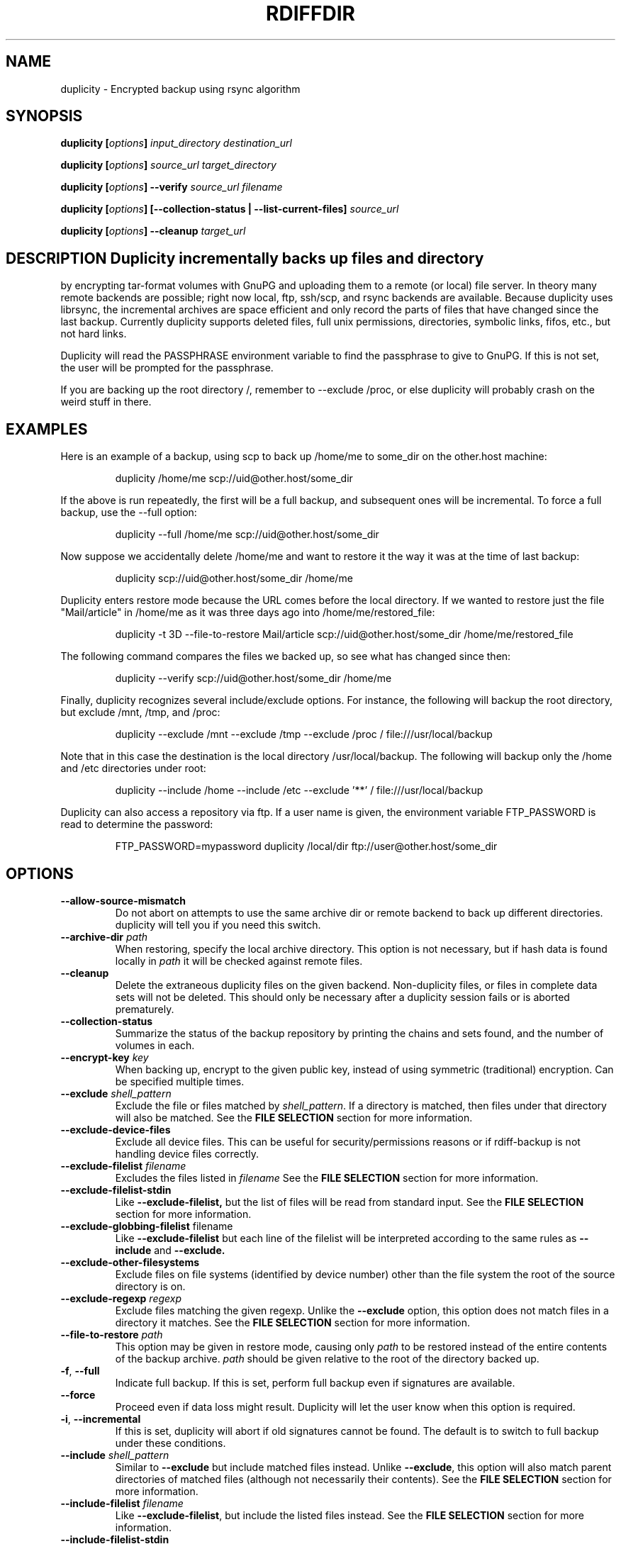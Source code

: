 .TH RDIFFDIR 1 "February 2006" "Version 0.4.2" "User Manuals"
.SH NAME
duplicity \- Encrypted backup using rsync algorithm
.SH SYNOPSIS
.B duplicity
.BI [ options ]
.I input_directory destination_url

.B duplicity
.BI [ options ]
.I source_url target_directory

.B duplicity
.BI [ options ]
.B --verify
.I source_url filename

.B duplicity
.BI [ options ]
.B [--collection-status | --list-current-files]
.I source_url

.B duplicity
.BI [ options ]
.B --cleanup
.I target_url

.SH DESCRIPTION Duplicity incrementally backs up files and directory
by encrypting tar-format volumes with GnuPG and uploading them to a
remote (or local) file server.  In theory many remote backends are
possible; right now local, ftp, ssh/scp, and rsync backends are
available.  Because duplicity uses librsync, the incremental archives
are space efficient and only record the parts of files that have
changed since the last backup.  Currently duplicity supports deleted
files, full unix permissions, directories, symbolic links, fifos,
etc., but not hard links.

Duplicity will read the PASSPHRASE environment variable to find the
passphrase to give to GnuPG.  If this is not set, the user will be
prompted for the passphrase.

If you are backing up the root directory /, remember to --exclude
/proc, or else duplicity will probably crash on the weird stuff in
there.

.SH EXAMPLES
Here is an example of a backup, using scp to back up /home/me to
some_dir on the other.host machine:
.PP
.RS
duplicity /home/me scp://uid@other.host/some_dir
.PP
.RE
If the above is run repeatedly, the first will be a full backup, and
subsequent ones will be incremental.  To force a full backup, use the
--full option:
.PP
.RS
duplicity --full /home/me scp://uid@other.host/some_dir
.PP
.RE
Now suppose we accidentally delete /home/me and want to restore it
the way it was at the time of last backup:
.PP
.RS
duplicity scp://uid@other.host/some_dir /home/me
.PP
.RE
Duplicity enters restore mode because the URL comes before the local
directory.  If we wanted to restore just the file "Mail/article" in
/home/me as it was three days ago into /home/me/restored_file:
.PP
.RS
duplicity -t 3D --file-to-restore Mail/article scp://uid@other.host/some_dir /home/me/restored_file
.PP
.RE
The following command compares the files we backed up, so see what has
changed since then:
.PP
.RS
duplicity --verify scp://uid@other.host/some_dir /home/me
.PP
.RE
Finally, duplicity recognizes several include/exclude options.  For
instance, the following will backup the root directory, but exclude
/mnt, /tmp, and /proc:
.PP
.RS
duplicity --exclude /mnt --exclude /tmp --exclude /proc /
file:///usr/local/backup
.PP
.RE
Note that in this case the destination is the local directory
/usr/local/backup.  The following will backup only the /home and /etc
directories under root:
.PP
.RS
duplicity --include /home --include /etc --exclude '**' /
file:///usr/local/backup
.PP
.RE
Duplicity can also access a repository via ftp.  If a user name is
given, the environment variable FTP_PASSWORD is read to determine the
password:
.PP
.RS
FTP_PASSWORD=mypassword duplicity /local/dir ftp://user@other.host/some_dir

.SH OPTIONS
.TP
.BI --allow-source-mismatch
Do not abort on attempts to use the same archive dir or remote backend
to back up different directories.  duplicity will tell you if you need
this switch.
.TP
.BI "--archive-dir " path
When restoring, specify the local archive directory.  This option is
not necessary, but if hash data is found locally in
.I path
it will be checked against remote files.
.TP
.B --cleanup
Delete the extraneous duplicity files on the given backend.
Non-duplicity files, or files in complete data sets will not be
deleted.  This should only be necessary after a duplicity session
fails or is aborted prematurely.
.TP
.B --collection-status
Summarize the status of the backup repository by printing the chains
and sets found, and the number of volumes in each.
.TP
.BI "--encrypt-key " key
When backing up, encrypt to the given public key, instead of using
symmetric (traditional) encryption.  Can be specified multiple times.
.TP
.BI "--exclude " shell_pattern
Exclude the file or files matched by
.IR shell_pattern .
If a directory is matched, then files under that directory will also
be matched.  See the
.B FILE SELECTION
section for more information.
.TP
.B "--exclude-device-files"
Exclude all device files.  This can be useful for security/permissions
reasons or if rdiff-backup is not handling device files correctly.
.TP
.BI "--exclude-filelist " filename
Excludes the files listed in 
.I filename
See the
.B FILE SELECTION
section for more information.
.TP
.B --exclude-filelist-stdin
Like
.B --exclude-filelist,
but the list of files will be read from standard input.  See the
.B FILE SELECTION
section for more information.
.TP
.BR "--exclude-globbing-filelist " filename
Like
.B --exclude-filelist
but each line of the filelist will be interpreted according to the
same rules as
.B --include
and
.B --exclude.
.TP
.B --exclude-other-filesystems
Exclude files on file systems (identified by device number) other than
the file system the root of the source directory is on.
.TP
.BI "--exclude-regexp " regexp
Exclude files matching the given regexp.  Unlike the
.B --exclude
option, this option does not match files in a directory it matches.
See the
.B FILE SELECTION
section for more information.
.TP
.BI "--file-to-restore " path
This option may be given in restore mode, causing only
.I path
to be restored instead of the entire contents of the backup archive.
.I path
should be given relative to the root of the directory backed up.
.TP
.BR -f ", " --full
Indicate full backup.  If this is set, perform full backup even if
signatures are available.
.TP
.B --force
Proceed even if data loss might result.  Duplicity will let the user
know when this option is required.
.TP
.BR -i ", " --incremental
If this is set, duplicity will abort if old signatures cannot be
found.  The default is to switch to full backup under these
conditions.
.TP
.BI "--include " shell_pattern
Similar to
.B --exclude
but include matched files instead.  Unlike
.BR --exclude ,
this option will also match parent directories of matched files
(although not necessarily their contents).  See the
.B FILE SELECTION
section for more information.
.TP
.BI "--include-filelist " filename
Like
.BR --exclude-filelist ,
but include the listed files instead.  See the
.B FILE SELECTION
section for more information.
.TP
.B --include-filelist-stdin
Like
.BR --include-filelist ,
but read the list of included files from standard input.
.TP
.BI "--include-globbing-filelist " filename
Like
.B --include-filelist
but each line of the filelist will be interpreted according to the
same rules as
.B --include
and
.B --exclude.
.TP
.BI "--include-regexp " regexp
Include files matching the regular expression
.IR regexp .
Only files explicitly matched by
.I regexp
will be included by this option.  See the
.B FILE SELECTION
section for more information.
.TP
.B --list-current-files
Lists the files currently backed up in the archive.  The information
will be extracted from the signature files, not the archive data
itself.  Thus the whole archive does not have to be downloaded, but on
the other hand if the archive has been deleted or corrupted, this
command may not detect it.
.TP
.B --no-encryption
Do not use GnuPG to encrypt files on remote system.  Instead just
write gzipped volumes.
.TP
.B --no-print-statistics
By default duplicity will print statistics about the current session
after a successful backup.  This switch disables that behavior.
.TP
.B --null-separator
Use nulls (\\0) instead of newlines (\\n) as line separators, which
may help when dealing with filenames containing newlines.  This
affects the expected format of the files specified by the
--{include|exclude}-filelist[-stdin] switches as well as the format of
the directory statistics file.
.TP
.BI "--scp-command " command
This option only matters when using the ssh/scp backend.  There
.I command
will be used instead of scp to send or receive files.
.I command
must have the same syntax as scp.  This option can also be used to
give extra arguments to scp, for instance "--scp-command \'scp -i
foo\'".  The default is "scp".
.TP
.BI "--sign-key " key
This option can be used when backing up or restoring.  When backing
up, all backup files will be signed with keyid
.IR key .
When restoring, duplicity will signal an error if any remote file is
not signed with the given keyid.
.I key
should be an 8 character hex string, like AA0E73D2.
.TP
.BI "--ssh-command " command
Use
.I command
instead of "ssh" to execute commands on the remote side.  This only
matters when using the ssh/scp backend.  See
.B --scp-command
for more information.
.TP
.BI "--remove-older-than " time
Delete all backup sets older than the given time.  If old backup sets
will not be deleted if backup sets newer than
.I time
depend on them.  See the 
.B TIME FORMATS
section for more information.
.TP
.BI --short-filenames
If this option is specified, the names of the files duplicity writes
will be shorter (about 30 chars) but less understandable.  This may be
useful when backing up to MacOS or another OS or FS that doesn't
support long filenames.
.TP
.BI -t time ", --restore-time " time
When restoring, specify the time to restore to.
.TP
.BI -v [0-9] ", --verbosity " [0-9]
Specify verbosity level (0 is total silent, 3 is the default, and 9 is
noisiest).
.TP
.B --verify
Enter verify mode instead of restore.  If the --file-to-restore option
is given, restrict verify to that file or directory.  duplicity will
exit with a non-zero error level if any files are different.  On
verbosity level 4 or higher, log a message for each file that has
changed.


.SH TIME FORMATS
duplicity uses time strings in two places.  Firstly, many of the files
duplicity creates will have the time in their filenames in the w3
datetime format as described in a w3 note at
http://www.w3.org/TR/NOTE-datetime.  Basically they look like
"2001-07-15T04:09:38-07:00", which means what it looks like.  The
"-07:00" section means the time zone is 7 hours behind UTC.
.PP
Secondly, the
.BR -t ", and " --restore-time
options take a time string, which can be given in any of several
formats:
.IP 1.
the string "now" (refers to the current time)
.IP 2.
a sequences of digits, like "123456890" (indicating the time in
seconds after the epoch)
.IP 3.
A string like "2002-01-25T07:00:00+02:00" in datetime format 
.IP 4.
An interval, which is a number followed by one of the characters s, m,
h, D, W, M, or Y (indicating seconds, minutes, hourse, days, weeks,
months, or years respectively), or a series of such pairs.  In this
case the string refers to the time that preceded the current time by
the length of the interval.  For instance, "1h78m" indicates the time
that was one hour and 78 minutes ago.  The calendar here is
unsophisticated: a month is always 30 days, a year is always 365 days,
and a day is always 86400 seconds.
.IP 5.
A date format of the form YYYY/MM/DD, YYYY-MM-DD, MM/DD/YYYY, or
MM/DD/YYYY, which indicates midnight on the day in question, relative
to the current timezone settings.  For instance, "2002/3/5",
"03-05-2002", and "2002-3-05" all mean March 5th, 2002.

.SH FILE SELECTION

duplicity accepts the same file selection options
.B rdiff-backup
does, including --exclude, --exclude-filelist-stdin, etc.

When duplicity is run, it searches through the given source
directory and backs up all the files specified by the file selection
system.  The file selection system comprises a number of file
selection conditions, which are set using one of the following command
line options:
.BR --exclude ,
.BR --exclude-device-files ,
.BR --exclude-filelist ,
.BR --exclude-filelist-stdin ,
.BR --exclude-globbing-filelist ,
.BR --exclude-regexp ,
.BR --include ,
.BR --include-filelist ,
.BR --include-filelist-stdin ,
.BR --include-globbing-filelist ,
and
.BR --include-regexp .
Each file selection condition either matches or doesn't match a given
file.  A given file is excluded by the file selection system exactly
when the first matching file selection condition specifies that the
file be excluded; otherwise the file is included.

For instance,
.PP
.RS
duplicity --include /usr --exclude /usr /usr scp://user@host/backup
.PP
.RE
is exactly the same as
.PP
.RS
duplicity /usr scp://user@host/backup
.PP
.RE
because the include and exclude directives match exactly the same
files, and the
.B --include
comes first, giving it precedence.  Similarly,
.PP
.RS
duplicity --include /usr/local/bin --exclude /usr/local /usr
scp://user@host/backup
.PP
.RE
would backup the /usr/local/bin directory (and its contents), but not
/usr/local/doc.

The
.BR include ,
.BR exclude ,
.BR include-globbing-filelist ,
and
.B exclude-globbing-filelist
options accept
.IR "extended shell globbing patterns" .
These patterns can contain the special patterns
.BR * ,
.BR ** ,
.BR ? ,
and
.BR [...] .
As in a normal shell,
.B *
can be expanded to any string of characters not containing "/",
.B ?
expands to any character except "/", and
.B [...]
expands to a single character of those characters specified (ranges
are acceptable).  The new special pattern,
.BR ** ,
expands to any string of characters whether or not it contains "/".
Furthermore, if the pattern starts with "ignorecase:" (case
insensitive), then this prefix will be removed and any character in
the string can be replaced with an upper- or lowercase version of
itself.

Remember that you may need to quote these characters when typing them
into a shell, so the shell does not interpret the globbing patterns
before duplicity sees them.

The
.BI "--exclude " pattern
option matches a file iff:
.TP
.B 1.
.I pattern
can be expanded into the file's filename, or
.TP
.B 2.
the file is inside a directory matched by the option.
.PP
.RE
Conversely,
.BI "--include " pattern
matches a file iff:
.TP
.B 1.
.I pattern
can be expanded into the file's filename,
.TP
.B 2.
the file is inside a directory matched by the option, or
.TP
.B 3.
the file is a directory which contains a file matched by the option.
.PP
.RE
For example,
.PP
.RS
.B --exclude
/usr/local
.PP
.RE
matches /usr/local, /usr/local/lib, and /usr/local/lib/netscape.  It
is the same as --exclude /usr/local --exclude '/usr/local/**'.
.PP
.RS
.B --include
/usr/local
.PP
.RE
specifies that /usr, /usr/local, /usr/local/lib, and
/usr/local/lib/netscape (but not /usr/doc) all be backed up.  Thus you
don't have to worry about including parent directories to make sure
that included subdirectories have somewhere to go.  Finally,
.PP
.RS
.B --include
ignorecase:'/usr/[a-z0-9]foo/*/**.py'
.PP
.RE
would match a file like /usR/5fOO/hello/there/world.py.  If it did
match anything, it would also match /usr.  If there is no existing
file that the given pattern can be expanded into, the option will not
match /usr.

The
.BR --include-filelist ,
.BR --exclude-filelist ,
.BR --include-filelist-stdin ,
and
.B --exclude-filelist-stdin
options also introduce file selection conditions.  They direct
duplicity to read in a file, each line of which is a file
specification, and to include or exclude the matching files.  Lines
are separated by newlines or nulls, depending on whether the
--null-separator switch was given.  Each line in a filelist is
interpreted similarly to the way
.I extended shell patterns
are, with a few exceptions:
.TP
.B 1.
Globbing patterns like
.BR * ,
.BR ** ,
.BR ? ,
and
.B [...]
are not expanded.
.TP
.B 2.
Include patterns do not match files in a directory that is included.
So /usr/local in an include file will not match /usr/local/doc.
.TP
.B 3.
Lines starting with "+ " are interpreted as include directives, even
if found in a filelist referenced by
.BR --exclude-filelist .
Similarly, lines starting with "- " exclude files even if they are
found within an include filelist.

.RE
For example, if file "list.txt" contains the lines:

.RS
/usr/local
.RE
.RS
- /usr/local/doc
.RE
.RS
/usr/local/bin
.RE
.RS
+ /var
.RE
.RS
- /var

.RE
then "--include-filelist list.txt" would include /usr, /usr/local, and
/usr/local/bin.  It would exclude /usr/local/doc,
/usr/local/doc/python, etc.  It neither excludes nor includes
/usr/local/man, leaving the fate of this directory to the next
specification condition.  Finally, it is undefined what happens with
/var.  A single file list should not contain conflicting file
specifications.

The
.B --include-globbing-filelist
and
.B --exclude-globbing-filelist
options also specify filelists, but each line in the filelist will be
interpreted as a globbing pattern the way
.B --include
and
.B --exclude
options are interpreted (although "+ " and "- " prefixing is still
allowed).  For instance, if the file "globbing-list.txt" contains the
lines:

.RE
.RS
dir/foo
.RE
.RS
+ dir/bar
.RE
.RS
- **

.RE
Then "--include-globbing-filelist globbing-list.txt" would be exactly
the same as specifying "--include dir/foo --include dir/bar --exclude **"
on the command line.

Finally, the
.B --include-regexp
and
.B --exclude-regexp
allow files to be included and excluded if their filenames match a
python regular expression.  Regular expression syntax is too
complicated to explain here, but is covered in Python's library
reference.  Unlike the
.B --include
and
.B --exclude
options, the regular expression options don't match files containing
or contained in matched files.  So for instance
.PP
.RS
--include '[0-9]{7}(?!foo)'
.PP
.RE
matches any files whose full pathnames contain 7 consecutive digits
which aren't followed by 'foo'.  However, it wouldn't match /home even
if /home/ben/1234567 existed.

.SH OPERATION AND DATA FORMATS
This section describes duplicity's basic operation and the format of
its data files.  It should not necessary to read this section to use
duplicity.

The files used by duplicity to store backup data are tarfiles in GNU
tar format.  They can be produced independently by
.BR rdiffdir (1).
For incremental backups, new files are saved normally in the tarfile.
But when a file changes, instead of storing a complete copy of the
file, only a diff is stored, as generated by
.BR rdiff (1).
If a file is deleted, a 0 length file is stored in the tar.  It is
possible to restore a duplicity archive "manually" by using
.B tar
and then
.BR cp ,
.BR rdiff ,
and
.B rm
as necessary.  These duplicity archives have the extension
.BR difftar .

Both full and incremental backup sets have the same format.  In
effect, a full backup set is an incremental one generated from an
empty signature (see below).  The files in full backup sets will start
with
.B duplicity-full
while the incremental sets start with
.BR duplicity-inc .
When restoring, duplicity applies patches in order, so deleting, for
instance, a full backup set may make related incremental backup sets
unuseable.

In order to determine which files have been deleted, and to calculate
diffs for changed files, duplicity needs to process information about
previous sessions.  It stores this information in the form of tarfiles
where each entry's data contains the signature (as produced by
.BR rdiff )
of the file instead of the file's contents.  These signature sets have
the extension
.BR sigtar .

Signature files are not required to restore a backup set, but without
an up-to-date signature, duplicity cannot append an incremental backup
to an existing archive.

To save bandwidth, duplicity generates full signature sets and
incremental signature sets.  A full signature set is generated for
each full backup, and an incremental one for each incremental backup.
These start with
.B duplicity-full-signatures
and
.B duplicity-new-signatures
respectively.  If
.B --archive-dir
is used, these signatures will be stored locally only, which further
saves bandwidth.

.SH BUGS
Hard links currently unsupported (they will be treated as non-linked
regular files).

Bad signatures will be treated as empty instead of logging appropriate
error message.

.SH AUTHOR
Ben Escoto <bescoto@stanford.edu>

.SH SEE ALSO
.BR rdiffdir (1),
.BR python (1),
.BR rdiff (1),
.BR rdiff-backup (1).


